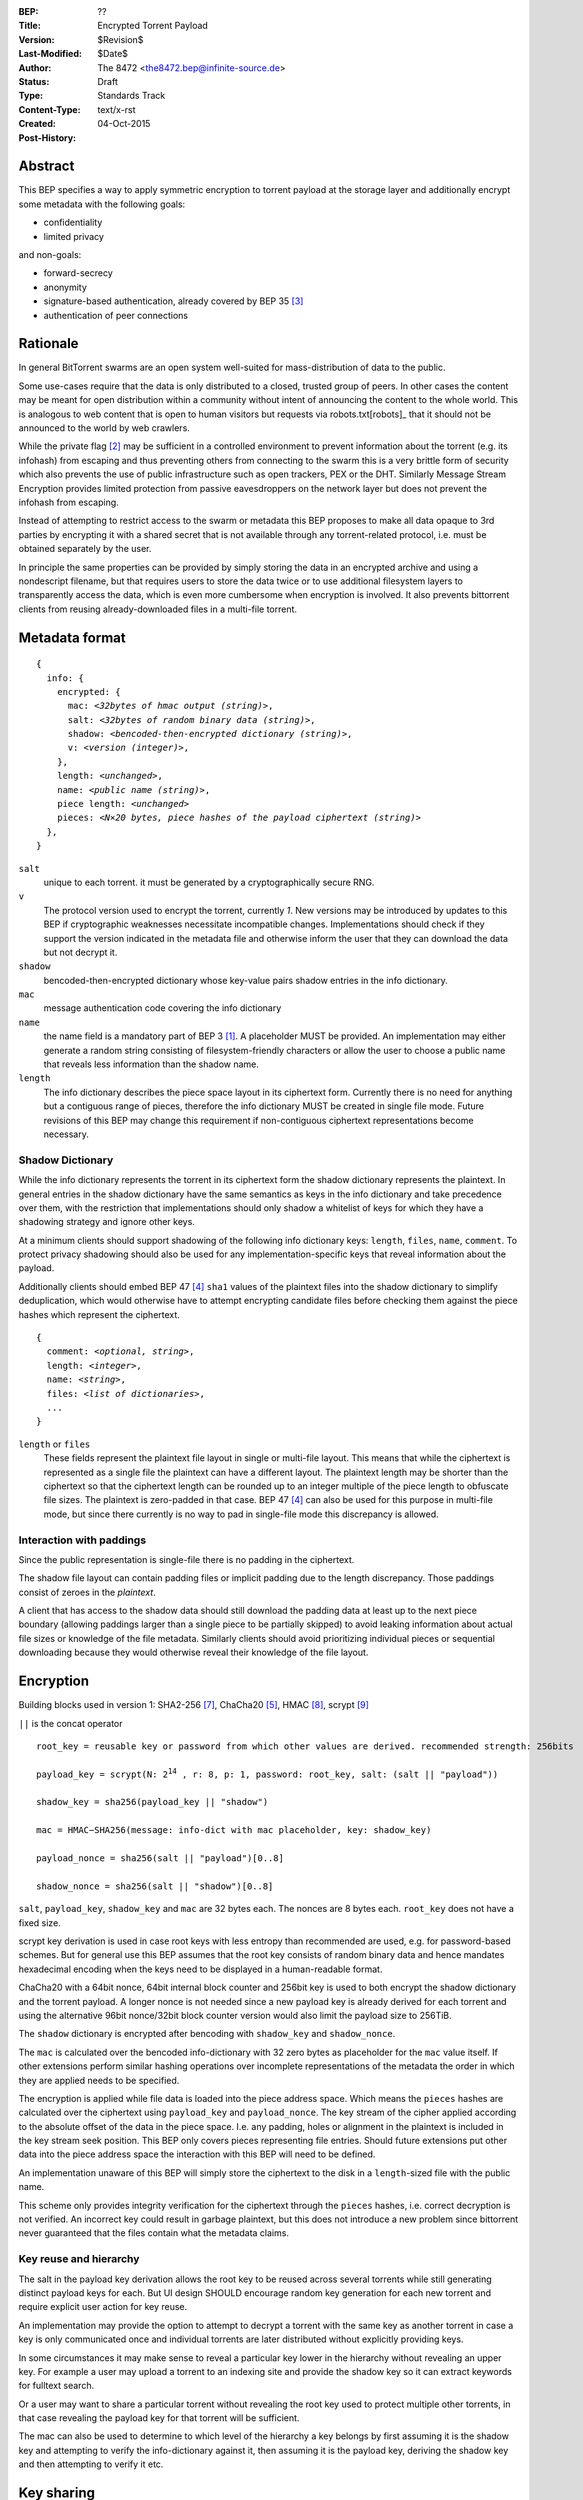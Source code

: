 :BEP: ??
:Title: Encrypted Torrent Payload
:Version: $Revision$
:Last-Modified: $Date$
:Author:  The 8472 <the8472.bep@infinite-source.de>
:Status:  Draft
:Type:  Standards Track
:Content-Type: text/x-rst
:Created: 04-Oct-2015
:Post-History: 


Abstract
========

This BEP specifies a way to apply symmetric encryption to torrent payload at the storage layer and additionally encrypt some metadata with the following goals:

* confidentiality
* limited privacy

and non-goals:

* forward-secrecy
* anonymity
* signature-based authentication, already covered by BEP 35 [#BEP-35]_
* authentication of peer connections
  


Rationale
=========

In general BitTorrent swarms are an open system well-suited for mass-distribution of data to the public.

Some use-cases require that the data is only distributed to a closed, trusted group of peers.
In other cases the content may be meant for open distribution within a community without intent of announcing the content to the whole world. This is analogous to web content that is open to human visitors but requests via robots.txt[robots]_ that it should not be announced to the world by web crawlers.   


While the private flag [#BEP-27]_ may be sufficient in a controlled environment to prevent information about the torrent (e.g. its infohash) from escaping and thus preventing others from connecting to the swarm this is a very brittle form of security which also prevents the use of public infrastructure such as open trackers, PEX or the DHT.
Similarly Message Stream Encryption provides limited protection from passive eavesdroppers on the network layer but does not prevent the infohash from escaping.   


Instead of attempting to restrict access to the swarm or metadata this BEP proposes to make all data opaque to 3rd parties by encrypting it with a shared secret that is not available through any torrent-related protocol, i.e. must be obtained separately by the user.

In principle the same properties can be provided by simply storing the data in an encrypted archive and using a nondescript filename, but that requires users to store the data twice or to use additional filesystem layers to transparently access the data, which is even more cumbersome when encryption is involved. It also prevents bittorrent clients from reusing already-downloaded files in a multi-file torrent. 

Metadata format
===============


.. parsed-literal::

    {
      info: {
        encrypted: {
          mac: *<32bytes of hmac output (string)>*,
          salt: *<32bytes of random binary data (string)>*,
          shadow: *<bencoded-then-encrypted dictionary (string)>*,
          v: *<version (integer)>*,
        },
        length: *<unchanged>*,
        name: *<public name (string)>*,
        piece length: *<unchanged>*
        pieces: *<N×20 bytes, piece hashes of the payload ciphertext (string)>*
      },
    }


``salt``
  unique to each torrent. it must be generated by a cryptographically secure RNG.

``v``
  The protocol version used to encrypt the torrent, currently *1*. New versions may be introduced by updates to this BEP if cryptographic weaknesses necessitate incompatible changes. Implementations should check if they support the version indicated in the metadata file and otherwise inform the user that they can download the data but not decrypt it.

``shadow``
  bencoded-then-encrypted dictionary whose key-value pairs shadow entries in the info dictionary.

``mac``
  message authentication code covering the info dictionary

``name``
  the name field is a mandatory part of BEP 3 [#BEP-3]_. A placeholder MUST be provided. An implementation may either generate a random string consisting of filesystem-friendly characters or allow the user to choose a public name that reveals less information than the shadow name.

``length``
  The info dictionary describes the piece space layout in its ciphertext form. Currently there is no need for anything but a contiguous range of pieces, therefore the info dictionary MUST be created in single file mode.
  Future revisions of this BEP may change this requirement if non-contiguous ciphertext representations become necessary.
  
Shadow Dictionary
-----------------

While the info dictionary represents the torrent in its ciphertext form the shadow dictionary represents the plaintext.
In general entries in the shadow dictionary have the same semantics as keys in the info dictionary and take precedence over them,
with the restriction that implementations should only shadow a whitelist of keys for which they have a shadowing strategy and ignore other keys.

At a minimum clients should support shadowing of the following info dictionary keys: ``length``, ``files``, ``name``, ``comment``.
To protect privacy shadowing should also be used for any implementation-specific keys that reveal information about the payload.

Additionally clients should embed BEP 47 [#BEP-47]_ ``sha1`` values of the plaintext files into the shadow dictionary to simplify deduplication, which would otherwise have to attempt encrypting candidate files before checking them against the piece hashes which represent the ciphertext.


.. parsed-literal::

    {
      comment: *<optional, string>*,
      length: *<integer>*,
      name: *<string>*,
      files: *<list of dictionaries>*,
      ...
    }

``length`` or ``files``
  These fields represent the plaintext file layout in single or multi-file layout. This means that while the ciphertext is represented as a single file the plaintext can have a different layout.
  The plaintext length may be shorter than the ciphertext so that the ciphertext length can be rounded up to an integer multiple of the piece length to obfuscate file sizes. The plaintext is zero-padded in that case. BEP 47 [#BEP-47]_ can also be used for this purpose in multi-file mode, but since there currently is no way to pad in single-file mode this discrepancy is allowed.  
  
Interaction with paddings
-------------------------

Since the public representation is single-file there is no padding in the ciphertext.

The shadow file layout can contain padding files or implicit padding due to the length discrepancy. Those paddings consist of zeroes in the *plaintext*.

A client that has access to the shadow data should still download the padding data at least up to the next piece boundary (allowing paddings larger than a single piece to be partially skipped) to avoid leaking information about actual file sizes or knowledge of the file metadata.
Similarly clients should avoid prioritizing individual pieces or sequential downloading because they would otherwise reveal their knowledge of the file layout.


Encryption
==========

Building blocks used in version 1:  SHA2-256 [#rfc6234]_, ChaCha20 [#chacha]_, HMAC [#rfc2104]_, scrypt [#rfc7914]_

``||`` is the concat operator   

.. parsed-literal::

    root_key = reusable key or password from which other values are derived. recommended strength: 256bits

    payload_key = scrypt(N: 2\ :sup:`14`\  , r: 8, p: 1, password: root_key, salt: (salt || "payload"))

    shadow_key = sha256(payload_key || "shadow")
    
    mac = HMAC−SHA256(message: info-dict with mac placeholder, key: shadow_key)

    payload_nonce = sha256(salt || "payload")[0..8]

    shadow_nonce = sha256(salt || "shadow")[0..8]
    
``salt``, ``payload_key``, ``shadow_key`` and ``mac`` are 32 bytes each. The nonces are 8 bytes each. ``root_key`` does not have a fixed size.

scrypt key derivation is used in case root keys with less entropy than recommended are used, e.g. for password-based schemes. But for general use this BEP assumes that the root key consists of random binary data and hence mandates hexadecimal encoding when the keys need to be displayed in a human-readable format.

ChaCha20 with a 64bit nonce, 64bit internal block counter and 256bit key is used to both encrypt the shadow dictionary and the torrent payload. A longer nonce is not needed since a new payload key is already derived for each torrent and using the alternative 96bit nonce/32bit block counter version would also limit the payload size to 256TiB.

The ``shadow`` dictionary is encrypted after bencoding with ``shadow_key`` and ``shadow_nonce``.

The ``mac`` is calculated over the bencoded info-dictionary with 32 zero bytes as placeholder for the ``mac`` value itself. If other extensions perform similar hashing operations over incomplete representations of the metadata the order in which they are applied needs to be specified.

The encryption is applied while file data is loaded into the piece address space. Which means the ``pieces`` hashes are calculated over the ciphertext using ``payload_key`` and ``payload_nonce``.
The key stream of the cipher applied according to the absolute offset of the data in the piece space. I.e. any padding, holes or alignment in the plaintext is included in the key stream seek position.
This BEP only covers pieces representing file entries. Should future extensions put other data into the piece address space the interaction with this BEP will need to be defined.   

An implementation unaware of this BEP will simply store the ciphertext to the disk in a ``length``-sized file with the public name.

This scheme only provides integrity verification for the ciphertext through the ``pieces`` hashes, i.e. correct decryption is not verified. An incorrect key could result in garbage plaintext, but this does not introduce a new problem since bittorrent never guaranteed that the files contain what the metadata claims.

Key reuse and hierarchy
-----------------------

The salt in the payload key derivation allows the root key to be reused across several torrents while still generating distinct payload keys for each. But UI design SHOULD encourage random key generation for each new torrent and require explicit user action for key reuse.

An implementation may provide the option to attempt to decrypt a torrent with the same key as another torrent in case a key is only communicated once and individual torrents are later distributed without explicitly providing keys.

In some circumstances it may make sense to reveal a particular key lower in the hierarchy without revealing an upper key. For example a user may upload a torrent to an indexing site and provide the shadow key so it can extract keywords for fulltext search.

Or a user may want to share a particular torrent without revealing the root key used to protect multiple other torrents, in that case revealing the payload key for that torrent will be sufficient.

The mac can also be used to determine to which level of the hierarchy a key belongs by first assuming it is the shadow key and attempting to verify the info-dictionary against it, then assuming it is the payload key, deriving the shadow key and then attempting to verify it etc.

Key sharing
===========

Implementations SHOULD provide a way to view and input the different keys for a torrent so users can share them in unstructured ways. The hex-encoded form should be used for this purpose.

Encouraging users to share keys without bundling them with torrents or magnets in a structured way allows them to exchange them over separate channels and also makes it slightly more difficult to crawl the internet for unintentionally disclosed keys.

Web services that request that users reveal keys for a specific use-case (e.g. metadata extraction) can ask for the key in a separate input field in their forms / APIs.
They SHOULD NOT store or in turn reveal the keys to visitors if that is not essential for their use-case.

Keys MUST NOT be included in .torrent files in any form. Too much infrastructure for crawling and automatic mass-distribution of .torrent files exists and to a user it would not be obvious whether a torrent contains keys or not, thus making accidental disclosure likely.

Magnets
-------

Clients should only include a key if the user explicitly requests it or if the secret part has been sufficiently highlighted to make him aware of what type of secret he is sharing.

To include a key in magnet links the parameter ``&key=<key>`` can be added where the key is in hex-encoded form.

The importing client can determine which type of key it is based on the ``mac`` in the metadata.

Key files
---------

To export keys to a file, e.g. for archival purposes or for bulk torrent migration between clients, the following bencoded format can be used:

.. parsed-literal::

    {
      torrent-keys: {
        *<torrent identifier, 32 bytes>*: {
          root: *<optional (string)>*,
          payload: *<optional, 32 bytes (string)>*,
          shadow: *<optional, 32 bytes (string)>*
        },
        ...
      },
    }


*torrent identifier*
  A unique, use-specific identifier calculated from the torrent's mac via ``SHA256(mac || ".torrent-keys")``. This allows a torrent client to locate keys for a metadata file while preventing reverse lookups for those who do not have access to the metadata.

``.torrent-keys`` should be used as file extension. By default filesystem permissions should be set appropriately to restrict access to key files to the current user.

A key file can contain keys for multiple torrents. Only one key needs to be included per torrent, as the lower keys can be derived. Keys must be included in their binary form.



Storage layer
=============

This BEP does not mandate how an implementation should store encrypted or decrypted data on disk.

However, if a client wants to be more flexible than either ignoring this BEP (thus storing ciphertext on disk) or always requiring the keys before starting a torrent it will have to consider the following:

* clients can be in 3 states regarding key knowledge: no keys, shadow key only, keys that can decrypt the payload; two encryption states: encrypted, decrypted; 3 file layout states: encrypted, multi-file, single-file
* a user may start downloading a torrent before keys are available. this requires a way to input keys and to convert between encrypted and decrypted storage
* for performance or security reasons a seeder may want to import plaintext data, encrypt it and then discard the keys to directly seed the encrypted data from disk.

Since encrypted torrents may contain confidential / private data implementations may also want to set more restrictive file permissions when decrypting data to reduce exposure in multi-user environments.



Security Properties
===================

The goal is to provide security equivalent to publicly distributing an encrypted archive where the file index is encrypted with a separate key that can be revealed without revealing the payload key.

In particular that means:

* swarms remain open, anyone can participate in a swarm, with or without access to the secrets
* an observer without access to the secrets does not know what data is being shared
* correctness of the metadata cannot be confirmed without access to both secrets 
* observing that someone participated in a swarm and uploaded data is no longer equivalent to knowing that they had access to the plaintext or knowledge of the metadata
* the ciphertext is accessible to the public. this may be desirable to provide upload bandwidth without knowledge of the content, e.g. to allow untrusted servers to distribute confidential data to trusted clients or to enable hosting without the need to proactively moderate user content.


Limitations:

* there is no forward secrecy. should the secrets become available to an unauthorized party at some future point they will be able to decrypt ciphertext they have downloaded in the past and retroactively associate content with observed users
* deniability is fairly weak, if someone learns the shared secrets or has knowledge how they are distributed they may also draw conclusions whether a particular participant in a swarm could have had access to it.


UI concerns
===========

This section is advisory.

Shared secrets are handled by many parties, therefore the system is as weak as the weakest human. Thus making intentional, correct handling of secrets simple and convenient while making unintentional disclosure hard is an important aspect of keeping the system secure.

Information that a client may want to make visible:

* encrypted/decrypted status of a torrent
* which keys it knows (+ option to discard if storage is encrypted)

Torrent creation
----------------

1. user selects whether he wants to use encryption at all
2. if yes then offer to
   
   * generate a random key. user may instead opt to reuse a key from another torrent
   * provide a meaningful public name distinct from the shadow name

 
Key input
---------

* input choices: manual, magnet link, ``.torrent-keys`` file, reusing key from another torrent
* immediate feedback whether keys match the mac and what kind of key was imported (root, payload, shadow)
* option to decrypt data or leave it encrypted

  * offer directory layout choices that would normally be offered when a torrent is imported 

Magnet/Key export
-----------------

Provide option to

* not include key [default]
* include shadow key.
* include payload key.
* include root key. if the client knows that the key has been reused for other torrents it should indicate this to the user


Test Data
=========

The test data was built as follows:

1. filled ./foo/a with 18 * 16KiB of the character ``a``
2. filled ./foo/b with 2 * 16KiB of the character ``b``
3. chose root key: 4b6cc4770ff57005d597a8f01e83679d2f2b2ce86490ab5cf10e71f4ef7533e2
4. generated from file structure shadow dictionary::

    {
      "name":"foo", 
      "files":[
        {
          "sha1":0x5B63C06D350BB4BE82F00B170B822A7BF3F5B190, 
          "path":["a"], 
          "length":294912
        }, {
          "sha1":0x5B94E57E8BC842A56BB6BD628F3309A6D9092421, 
          "path":["b"], 
          "length":32768
        }, {
          "length":229376, 
          "attr":"p"
        }
      ]
    }
    
    

5. generated torrent from previous values, salt and public name::

    {
      "info":{
        "pieces":0x28EC203A4435B4DAC7582B598E5A1F11F6060B7202FA5D9E68E003006697AEABF48386B6D86AA9A9, 
        "encrypted":{
          "salt":0x1053F898E1917EAB461616F895BC2F50ADFFE48F7F4C92AD547E6849B7D27DF7, 
          "shadow":0x1508C10EF6558D344A645299E4B2C3A3FDC5FAF799FF71E9045E2617C887773D05E6458E0A14D5CC953374F7AA3C944023CD5D87C3B12E3F316FB32A1890FBE37B0F1482217B3E8B77E339D2003A12ADA04940E7BDBFA029EE652450BA512C45DFC7EC3A331FAF661D80AABE08281F2685675B5302FEBA8DE99B7453CEDE920E36C863F4860F0901FA4E99DF7840489B6C97F813F6E9FE97B2B8B19116C15367C3F1EA77, 
          "v":1, 
          "mac":0x4CC30CEB6458CFE7598AFDA186C955E75142E726C51AD14FE4760B1F09FAB9E5
        }, 
        "length":557056, 
        "name":"Public Name", 
        "piece length":278528
      }
    }
    
  

Additional intermediate values:
 
payload nonce
  381d28f55eb87e2e5ed2f64234f5953f3b1ebf7adc3efc85cede251fc30e4c6b

shadow nonce
  3824dc7d0e71dd38903f1107c8eff226ee562bd05c4a0aa068f6be07d523aaef

torrent  key
  afaf3eb80291b13546814af8cacf0ae5150b5505e6c0633954bf9daa17363a83

metainfo key
  237b2116dc9397a053ff17811d260f02368bc0a704e558d671c33bd015e15f5f

sha1sum of the bencoded shadow dictionary
  e36ffe11188a878147ca72bf9e70b40067451333
  
sha1sum of the bencoded torrent
  2c68945f1bcca4bd071d2f5ec0626180d7a6471f

infohash
  2668b09faba9888dc0c182cb0527b3aa2f31c4f7



References
==========

.. [#BEP-3] BEP_0003. The BitTorrent Protocol Specification
   (http://bittorrent.org/beps/bep_0003.html)
   
.. [#BEP-27] BEP_0027. Private Torrents
   (http://bittorrent.org/beps/bep_0027.html)

.. [#BEP-35] BEP_0035. Torrent Signing
   (http://bittorrent.org/beps/bep_0035.html)

.. [#BEP-47] BEP_0047. Padding files and extended file attributes
   (http://bittorrent.org/beps/bep_0047.html)

.. [#chacha] ChaCha20 by Daniel J. Bernstein
   (https://cr.yp.to/chacha.html)
   
.. [#RFC-2119] RFC-2119. http://www.ietf.org/rfc/rfc2119.txt

.. [#rfc6234] RFC 6234. http://www.ietf.org/rfc/rfc2119.txt

.. [#rfc2104] RFC 2104. http://www.ietf.org/rfc/rfc2104.txt

.. [#rfc7914] RFC 7914. http://www.ietf.org/rfc/rfc7914.txt

Copyright
=========

This document has been placed in the public domain.



..
   Local Variables:
   mode: indented-text
   indent-tabs-mode: nil
   sentence-end-double-space: t
   fill-column: 70
   coding: utf-8
   End:

